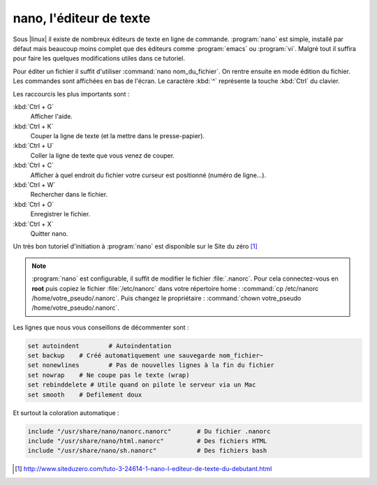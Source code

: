 nano, l'éditeur de texte
========================

Sous |linux| il existe de nombreux éditeurs de texte en ligne de commande. :program:`nano` est simple, installé par défaut mais beaucoup moins complet que des éditeurs comme :program:`emacs` ou :program:`vi`. Malgré tout il suffira pour faire les quelques modifications utiles dans ce tutoriel.

Pour éditer un fichier il suffit d'utiliser :command:`nano nom_du_fichier`. On rentre ensuite en mode édition du fichier. Les commandes sont affichées en bas de l'écran. Le caractère :kbd:`^` représente la touche :kbd:`Ctrl` du clavier.

Les raccourcis les plus importants sont :

:kbd:`Ctrl + G`
  Afficher l'aide.

:kbd:`Ctrl + K`
  Couper la ligne de texte (et la mettre dans le presse-papier).

:kbd:`Ctrl + U`
  Coller la ligne de texte que vous venez de couper.

:kbd:`Ctrl + C`
  Afficher à quel endroit du fichier votre curseur est positionné (numéro de ligne…).

:kbd:`Ctrl + W`
  Rechercher dans le fichier.

:kbd:`Ctrl + O`
  Enregistrer le fichier.

:kbd:`Ctrl + X`
  Quitter nano.

Un très bon tutoriel d'initiation à :program:`nano` est disponible sur le Site du zéro [#]_ 

.. note::
  
  :program:`nano` est configurable, il suffit de modifier le fichier :file:`.nanorc`. Pour cela connectez-vous en **root** puis copiez le fichier :file:`/etc/nanorc` dans votre répertoire home : :command:`cp /etc/nanorc /home/votre_pseudo/.nanorc`. Puis changez le propriétaire : :command:`chown votre_pseudo /home/votre_pseudo/.nanorc`.

Les lignes que nous vous conseillons de décommenter sont :

.. code-block:: bash

  set autoindent	# Autoindentation
  set backup	# Créé automatiquement une sauvegarde nom_fichier~
  set nonewlines	# Pas de nouvelles lignes à la fin du fichier
  set nowrap	# Ne coupe pas le texte (wrap)
  set rebinddelete # Utile quand on pilote le serveur via un Mac
  set smooth	# Defilement doux

Et surtout la coloration automatique :

.. code-block:: bash

  include "/usr/share/nano/nanorc.nanorc"	# Du fichier .nanorc
  include "/usr/share/nano/html.nanorc"		# Des fichiers HTML
  include "/usr/share/nano/sh.nanorc"		# Des fichiers bash

.. seealso::

   `Nano, l'éditeur de texte du débutant <http://www.siteduzero.com/tutoriel-3-12791-nano-l-editeur-de-texte-du-debutant.html>`_
      Documentation avec QCM par le Site du Zéro

   `Vim : l'éditeur de texte du programmeur <http://www.siteduzero.com/tutoriel-3-88344-vim-l-editeur-de-texte-du-programmeur.html>`_
      Documentation sur un autre éditeur de texte en ligne de commande plus puissant mais plus long à maîtriser

.. [#] http://www.siteduzero.com/tuto-3-24614-1-nano-l-editeur-de-texte-du-debutant.html